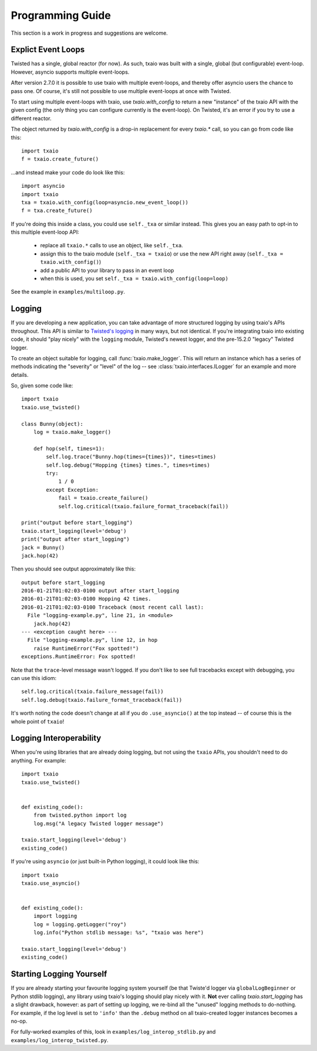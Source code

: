 Programming Guide
=================

This section is a work in progress and suggestions are welcome.


Explict Event Loops
-------------------

Twisted has a single, global reactor (for now). As such, txaio was built with a single, global (but configurable) event-loop. However, asyncio supports multiple event-loops.

After version 2.7.0 it is possible to use txaio with multiple event-loops, and thereby offer asyncio users the chance to pass one. Of course, it's still not possible to use multiple event-loops at once with Twisted.

To start using multiple event-loops with txaio, use `txaio.with_config` to return a new "instance" of the txaio API with the given config (the only thing you can configure currently is the event-loop). On Twisted, it's an error if you try to use a different reactor.

The object returned by `txaio.with_config` is a drop-in replacement for every `txaio.*` call, so you can go from code like this::

    import txaio
    f = txaio.create_future()

...and instead make your code do look like this::

    import asyncio
    import txaio
    txa = txaio.with_config(loop=asyncio.new_event_loop())
    f = txa.create_future()

If you're doing this inside a class, you could use ``self._txa`` or similar instead. This gives you an easy path to opt-in to this multiple event-loop API:

   - replace all ``txaio.*`` calls to use an object, like ``self._txa``.

   - assign this to the txaio module (``self._txa = txaio``) or use
     the new API right away (``self._txa = txaio.with_config()``)

   - add a public API to your library to pass in an event loop

   - when this is used, you set ``self._txa = txaio.with_config(loop=loop)``

See the example in ``examples/multiloop.py``.


Logging
-------

If you are developing a new application, you can take advantage of more structured logging by using txaio's APIs throughout. This API is similar to `Twisted's logging <https://twistedmatrix.com/documents/current/core/howto/logger.html>`_ in many ways, but not identical. If you're integrating txaio into existing code, it should "play nicely" with the ``logging`` module, Twisted's newest logger, and the pre-15.2.0 "legacy" Twisted logger.

To create an object suitable for logging, call :func:`txaio.make_logger`. This will return an instance which has a series of methods indicating the "severity" or "level" of the log -- see :class:`txaio.interfaces.ILogger` for an example and more details.

So, given some code like::

    import txaio
    txaio.use_twisted()

    class Bunny(object):
        log = txaio.make_logger()

        def hop(self, times=1):
            self.log.trace("Bunny.hop(times={times})", times=times)
            self.log.debug("Hopping {times} times.", times=times)
            try:
                1 / 0
            except Exception:
                fail = txaio.create_failure()
                self.log.critical(txaio.failure_format_traceback(fail))

    print("output before start_logging")
    txaio.start_logging(level='debug')
    print("output after start_logging")
    jack = Bunny()
    jack.hop(42)

Then you should see output approximately like this::

    output before start_logging
    2016-01-21T01:02:03-0100 output after start_logging
    2016-01-21T01:02:03-0100 Hopping 42 times.
    2016-01-21T01:02:03-0100 Traceback (most recent call last):
      File "logging-example.py", line 21, in <module>
        jack.hop(42)
    --- <exception caught here> ---
      File "logging-example.py", line 12, in hop
        raise RuntimeError("Fox spotted!")
    exceptions.RuntimeError: Fox spotted!


Note that the ``trace``-level message wasn't logged. If you don't like to see full tracebacks except with debugging, you can use this idiom::

    self.log.critical(txaio.failure_message(fail))
    self.log.debug(txaio.failure_format_traceback(fail))

It's worth noting the code doesn't change at all if you do ``.use_asyncio()`` at the top instead -- of course this is the whole point of ``txaio``!


Logging Interoperability
------------------------

When you're using libraries that are already doing logging, but not using the ``txaio`` APIs, you shouldn't need to do anything. For example::

    import txaio
    txaio.use_twisted()


    def existing_code():
        from twisted.python import log
        log.msg("A legacy Twisted logger message")

    txaio.start_logging(level='debug')
    existing_code()

If you're using ``asyncio`` (or just built-in Python logging), it could look like this::

    import txaio
    txaio.use_asyncio()


    def existing_code():
        import logging
        log = logging.getLogger("roy")
        log.info("Python stdlib message: %s", "txaio was here")

    txaio.start_logging(level='debug')
    existing_code()


Starting Logging Yourself
-------------------------

If you are already starting your favourite logging system yourself (be that Twiste'd logger via ``globalLogBeginner`` or Python stdlib logging), any library using txaio's logging should play nicely with it. **Not** ever calling `txaio.start_logging` has a slight drawback, however: as part of setting up logging, we re-bind all the "unused" logging methods to do-nothing. For example, if the log level is set to ``'info'`` than the ``.debug`` method on all txaio-created logger instances becomes a no-op.

For fully-worked examples of this, look in ``examples/log_interop_stdlib.py`` and ``examples/log_interop_twisted.py``.
